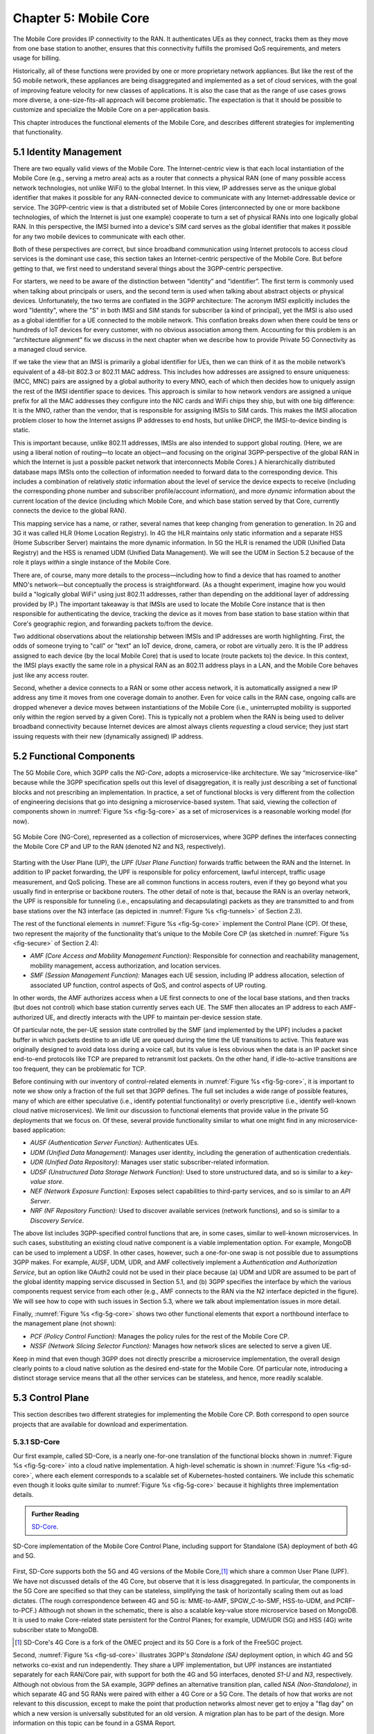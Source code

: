 Chapter 5:  Mobile Core
============================

The Mobile Core provides IP connectivity to the RAN. It authenticates
UEs as they connect, tracks them as they move from one base station to
another, ensures that this connectivity fulfills the promised QoS
requirements, and meters usage for billing.

Historically, all of these functions were provided by one or more
proprietary network appliances. But like the rest of the 5G mobile
network, these appliances are being disaggregated and implemented as a
set of cloud services, with the goal of improving feature velocity for
new classes of applications. It is also the case that as the range of
use cases grows more diverse, a one-size-fits-all approach will become
problematic. The expectation is that it should be possible to
customize and specialize the Mobile Core on a per-application basis.

This chapter introduces the functional elements of the Mobile Core,
and describes different strategies for implementing that
functionality.

5.1  Identity Management
------------------------

There are two equally valid views of the Mobile Core. The
Internet-centric view is that each local instantiation of the Mobile
Core (e.g., serving a metro area) acts as a router that connects a
physical RAN (one of many possible access network technologies, not
unlike WiFi) to the global Internet. In this view, IP addresses serve
as the unique global identifier that makes it possible for any
RAN-connected device to communicate with any Internet-addressable
device or service. The 3GPP-centric view is that a distributed set of
Mobile Cores (interconnected by one or more backbone technologies, of
which the Internet is just one example) cooperate to turn a set of
physical RANs into one logically global RAN. In this perspective, the
IMSI burned into a device's SIM card serves as the global identifier that
makes it possible for any two mobile devices to communicate with each
other.

Both of these perspectives are correct, but since broadband
communication using Internet protocols to access cloud services is
the dominant use case, this section takes an Internet-centric
perspective of the Mobile Core. But before getting to that, we first
need to understand several things about the 3GPP-centric perspective.

For starters, we need to be aware of the distinction between
“identity” and “identifier”. The first term is commonly used when
talking about principals or users, and the second term is used when
talking about abstract objects or physical devices. Unfortunately, the
two terms are conflated in the 3GPP architecture: The acronym IMSI
explicitly includes the word "Identity", where the "S" in both IMSI
and SIM stands for subscriber (a kind of principal), yet the IMSI is
also used as a global identifier for a UE connected to the mobile
network. This conflation breaks down when there could be tens or
hundreds of IoT devices for every customer, with no obvious association
among them. Accounting for this problem is an “architecture alignment”
fix we discuss in the next chapter when we describe how to provide
Private 5G Connectivity as a managed cloud service.

If we take the view that an IMSI is primarily a global identifier for
UEs, then we can think of it as the mobile network’s equivalent of a
48-bit 802.3 or 802.11 MAC address. This includes how addresses are
assigned to ensure uniqueness: (MCC, MNC) pairs are assigned by a
global authority to every MNO, each of which then decides how to
uniquely assign the rest of the IMSI identifier space to devices. This
approach is similar to how network vendors are assigned a unique
prefix for all the MAC addresses they configure into the NIC cards and
WiFi chips they ship, but with one big difference: It is the MNO,
rather than the vendor, that is responsible for assigning IMSIs to SIM
cards. This makes the IMSI allocation problem closer to how the
Internet assigns IP addresses to end hosts, but unlike DHCP, the
IMSI-to-device binding is static.

This is important because, unlike 802.11 addresses, IMSIs are also
intended to support global routing. (Here, we are using a liberal
notion of routing—to locate an object—and focusing on the original
3GPP-perspective of the global RAN in which the Internet is just a
possible packet network that interconnects Mobile Cores.) A
hierarchically distributed database maps IMSIs onto the collection of
information needed to forward data to the corresponding device. This
includes a combination of relatively *static* information about the
level of service the device expects to receive (including the
corresponding phone number and subscriber profile/account
information), and more *dynamic* information about the current
location of the device (including which Mobile Core, and which base
station served by that Core, currently connects the device to the
global RAN).

This mapping service has a name, or rather, several names that keep
changing from generation to generation. In 2G and 3G it was called HLR
(Home Location Registry). In 4G the HLR maintains only static
information and a separate HSS (Home Subscriber Server) maintains the
more dynamic information. In 5G the HLR is renamed the UDR (Unified
Data Registry) and the HSS is renamed UDM (Unified Data
Management). We will see the UDM in Section 5.2 because of the role it
plays *within* a single instance of the Mobile Core.

There are, of course, many more details to the process—including how
to find a device that has roamed to another MNO's network—but
conceptually the process is straightforward. (As a thought experiment,
imagine how you would build a "logically global WiFi" using just
802.11 addresses, rather than depending on the additional layer of
addressing provided by IP.) The important takeaway is that IMSIs are
used to locate the Mobile Core instance that is then responsible for
authenticating the device, tracking the device as it moves from base
station to base station within that Core's geographic region, and
forwarding packets to/from the device.

Two additional observations about the relationship between IMSIs and IP
addresses are worth highlighting. First, the odds of someone trying to
"call" or "text" an IoT device, drone, camera, or robot are virtually
zero. It is the IP address assigned to each device (by the local
Mobile Core) that is used to locate (route packets to) the device. In
this context, the IMSI plays exactly the same role in a physical RAN
as an 802.11 address plays in a LAN, and the Mobile Core behaves just
like any access router.

Second, whether a device connects to a RAN or some other access
network, it is automatically assigned a new IP address any time it
moves from one coverage domain to another. Even for voice calls in the
RAN case, ongoing calls are dropped whenever a device moves between
instantiations of the Mobile Core (i.e., uninterrupted mobility is
supported only within the region served by a given Core). This is
typically not a problem when the RAN is being used to deliver
broadband connectivity because Internet devices are almost always
clients *requesting* a cloud service; they just start issuing requests
with their new (dynamically assigned) IP address.


5.2 Functional Components
-------------------------

The 5G Mobile Core, which 3GPP calls the *NG-Core*, adopts a
microservice-like architecture. We say “microservice-like” because
while the 3GPP specification spells out this level of disaggregation,
it is really just describing a set of functional blocks and not
prescribing an implementation. In practice, a set of functional blocks
is very different from the collection of engineering decisions that go
into designing a microservice-based system. That said, viewing the
collection of components shown in :numref:`Figure %s <fig-5g-core>` as
a set of microservices is a reasonable working model (for now).

.. _fig-5g-core:
.. figure:: figures/Slide22.png 
    :width: 700px 
    :align: center 
	    
    5G Mobile Core (NG-Core), represented as a collection of
    microservices, where 3GPP defines the interfaces connecting the
    Mobile Core CP and UP to the RAN (denoted N2 and N3, respectively).

Starting with the User Plane (UP), the *UPF (User Plane Function)*
forwards traffic between the RAN and the Internet. In addition to IP
packet forwarding, the UPF is responsible for policy enforcement,
lawful intercept, traffic usage measurement, and QoS policing. These
are all common functions in access routers, even if they go beyond
what you usually find in enterprise or backbone routers. The other
detail of note is that, because the RAN is an overlay network, the UPF
is responsible for tunneling (i.e., encapsulating and decapsulating)
packets as they are transmitted to and from base stations over the N3
interface (as depicted in :numref:`Figure
%s <fig-tunnels>` of Section 2.3).

The rest of the functional elements in :numref:`Figure %s
<fig-5g-core>` implement the Control Plane (CP). Of these, two
represent the majority of the functionality that's unique to the
Mobile Core CP (as sketched in :numref:`Figure %s <fig-secure>` of
Section 2.4):

*  *AMF (Core Access and Mobility Management Function):* Responsible for
   connection and reachability management, mobility management, access
   authorization, and location services.
   
*  *SMF (Session Management Function):* Manages each UE session,
   including IP address allocation, selection of associated UP
   function, control aspects of QoS, and control aspects of UP
   routing.

In other words, the AMF authorizes access when a UE first connects to
one of the local base stations, and then tracks (but does not control)
which base station currently serves each UE. The SMF then allocates an
IP address to each AMF-authorized UE, and directly interacts with the
UPF to maintain per-device session state.

Of particular note, the per-UE session state controlled by the SMF
(and implemented by the UPF) includes a packet buffer in which packets
destine to an idle UE are queued during the time the UE transitions to
active. This feature was originally designed to avoid data loss during
a voice call, but its value is less obvious when the data is an IP
packet since end-to-end protocols like TCP are prepared to retransmit
lost packets. On the other hand, if idle-to-active transitions are too
frequent, they can be problematic for TCP.

Before continuing with our inventory of control-related elements in
:numref:`Figure %s <fig-5g-core>`, it is important to note we show
only a fraction of the full set that 3GPP defines. The full set
includes a wide range of possible features, many of which are either
speculative (i.e., identify potential functionality) or overly
prescriptive (i.e., identify well-known cloud native microservices).
We limit our discussion to functional elements that provide value in
the private 5G deployments that we focus on. Of these, several provide
functionality similar to what one might find in any microservice-based
application:

-  *AUSF (Authentication Server Function):* Authenticates UEs.

-  *UDM (Unified Data Management):* Manages user identity, including 
   the generation of authentication credentials.

-  *UDR (Unified Data Repository):* Manages user static
   subscriber-related information.

-  *UDSF (Unstructured Data Storage Network Function):* Used to store
   unstructured data, and so is similar to a *key-value store*.

-  *NEF (Network Exposure Function):* Exposes select capabilities to
   third-party services, and so is similar to an *API Server*.

- *NRF (NF Repository Function):* Used to discover available services
  (network functions), and so is similar to a *Discovery Service*.

The above list includes 3GPP-specified control functions that are, in
some cases, similar to well-known microservices.  In
such cases, substituting an existing cloud native component is a
viable implementation option. For example, MongoDB can be used to
implement a UDSF. In other cases, however, such a one-for-one swap is
not possible due to assumptions 3GPP makes. For example, AUSF, UDM,
UDR, and AMF collectively implement a *Authentication and
Authorization Service*, but an option like OAuth2 could not be used in
their place because (a) UDM and UDR are assumed to be part of the
global identity mapping service discussed in Section 5.1, and (b) 3GPP
specifies the interface by which the various components request
service from each other (e.g., AMF connects to the RAN via the N2 interface
depicted in the figure). We will see how to cope with such
issues in Section 5.3, where we talk about implementation issues in
more detail.

Finally, :numref:`Figure %s <fig-5g-core>` shows two other functional
elements that export a northbound interface to the management plane
(not shown):

-  *PCF (Policy Control Function):* Manages the policy rules for the
   rest of the Mobile Core CP.

-  *NSSF (Network Slicing Selector Function):* Manages how network
   slices are selected to serve a given UE.

Keep in mind that even though 3GPP does not directly prescribe a
microservice implementation, the overall design clearly points to a
cloud native solution as the desired end-state for the Mobile Core.
Of particular note, introducing a distinct storage service means that
all the other services can be stateless, and hence, more readily
scalable.

5.3 Control Plane
----------------------

This section describes two different strategies for implementing the
Mobile Core CP. Both correspond to open source projects that are
available for download and experimentation.

5.3.1 SD-Core
~~~~~~~~~~~~~

Our first example, called SD-Core, is a nearly one-for-one translation
of the functional blocks shown in :numref:`Figure %s <fig-5g-core>`
into a cloud native implementation. A high-level schematic is shown in
:numref:`Figure %s <fig-sd-core>`, where each element corresponds to a
scalable set of Kubernetes-hosted containers. We include this
schematic even though it looks quite similar to :numref:`Figure %s
<fig-5g-core>` because it highlights three implementation details.

.. _reading_sd-core:
.. admonition:: Further Reading

    `SD-Core <https://opennetworking.org/sd-core/>`__.

.. _fig-sd-core:
.. figure:: figures/Slide25.png 
    :width: 600px
    :align: center
	    
    SD-Core implementation of the Mobile Core Control Plane, including
    support for Standalone (SA) deployment of both 4G and 5G.

First, SD-Core supports both the 5G and 4G versions of the Mobile
Core,\ [#]_ which share a common User Plane (UPF). We have not
discussed details of the 4G Core, but observe that it
is less disaggregated.  In particular, the components in the 5G
Core are specified so that they can be stateless, simplifying the task
of horizontally scaling them out as load dictates. (The rough
correspondence between 4G and 5G is: MME-to-AMF, SPGW_C-to-SMF,
HSS-to-UDM, and PCRF-to-PCF.) Although not shown in the schematic,
there is also a scalable key-value store microservice based on
MongoDB.  It is used to make Core-related state persistent for the
Control Planes; for example, UDM/UDR (5G) and HSS (4G) write
subscriber state to MongoDB.

.. [#] SD-Core's 4G Core is a fork of the OMEC project and its 5G Core
       is a fork of the Free5GC project.

.. Maybe should say more about SD-Core's origin story.

Second, :numref:`Figure %s <fig-sd-core>` illustrates 3GPP's
*Standalone (SA)* deployment option, in which 4G and 5G networks
co-exist and run independently. They share a UPF implementation, but
UPF instances are instantiated separately for each RAN/Core pair, with
support for both the 4G and 5G interfaces, denoted *S1-U* and *N3*,
respectively.  Although not obvious from the SA example, 3GPP defines
an alternative transition plan, called *NSA (Non-Standalone)*, in
which separate 4G and 5G RANs were paired with either a 4G Core or a
5G Core. The details of how that works are not relevant to this
discussion, except to make the point that production networks almost
never get to enjoy a "flag day" on which a new version is universally
substituted for an old version. A migration plan has to be part of the
design. More information on this topic can be found in a GSMA Report.

.. _reading_migration:
.. admonition:: Further Reading

    `Road to 5G: Introduction and Migration
    <https://www.gsma.com/futurenetworks/wp-content/uploads/2018/04/Road-to-5G-Introduction-and-Migration_FINAL.pdf>`__.
    GSMA Report, April 2018.

Third, :numref:`Figure %s <fig-sd-core>` shows many of the
3GPP-defined inter-component interfaces. These include an over-the-air
interface between base stations and UEs (*NR Uu*), control interfaces
between the Core and both UEs and base stations (*N1* and *N2*,
respectively), a user plane interface between the Core and base
stations (*N3*), and a data plane interface between the Core and the
backbone network (*N6*).

The schematic also shows interfaces between the individual
microservices that make up the Core's Control Plane; for example,
*Nudm* is the interface to the UDM microservice. These latter interfaces
are RESTful, meaning clients access each microservice by issuing GET,
PUT, POST, PATCH, and DELETE operations over HTTP, where a
service-specific schema defines the available resources that can be
accessed. (The 4G counterparts, such as *S1-U* and *S1-MME* are not
RESTful, but rather, conventional over-the-wire protocols.) Note that
some of these interfaces are necessary for interoperability (e.g.,
*N1* and *N Uu* make it possible to connect your phone to any MNO's
network), but others could be seen as internal implementation
details. We'll see how Magma takes advantage of this distinction in
the next section.

5.3.2 Magma
~~~~~~~~~~~

Magma is an open source Mobile Core implementation that takes a
different and slightly non-standard approach. Magma is similar to
SD-Core in that it is implemented as a set of microservices, but it
differs in that it is designed to be particularly suitable for remote
and rural environments with poor backhaul connectivity. This
emphasis, in turn, leads Magma to (1) adopt an SDN-inspired approach
to how it separates functionality into centralized and distributed
components, and (2) factor the distributed functionality into
microservices without strict adherence to all the standard 3GPP interface
specifications. This refactoring is also a consequence of Magma being
designed to unify 4G, 5G, and WiFi under a single architecture.

One of the first things to note about Magma is that it takes a
different view of "backhaul" from the approaches we have seen to
date. Whereas the backhaul networks shown previously connect the
eNBs/gNBs and radio towers back to the mobile core (:numref:`Figure %s
<fig-cellular>`), Magma actually puts much of the mobile core
functionality right next to the radio as seen in :numref:`Figure %s
<fig-magma-peru>`.  It is able to do this because of the way it splits
the core into centralized and distributed parts. So Magma views
"backhaul" as the link that connects a remote deployment to the rest
of the Internet (including the central components), contrasting with
conventional 3GPP usage. As explored further below, this can overcome
many of the challenges that unreliable backhaul links introduce in
conventional approaches.

.. _fig-magma-arch:
.. figure:: figures/sdn/Slide11.png 
    :width: 600px
    :align: center

    Overall architecture of the Magma Mobile Core, including
    support for 4G and 5G, and Wi-Fi. There is one central
    Orchestrator and typically many Access Gateways (AGWs).

:numref:`Figure %s <fig-magma-arch>` shows the overall Magma
architecture. The central part of Magma is the single box in the
figure marked *Central Control & Management (Orchestrator)*. This is
roughly analogous to the central controller found in typical SDN
systems, and provides a northbound API by which an operator or other
software systems (such as a traditional OSS/BSS) can interact with the
Magma core. The orchestrator communicates over backhaul links with
Access Gateways (AGWs), which are the distributed components of
Magma. A single AGW typically handles a small number of eNBs/gNBs. As
an example, see :numref:`Figure %s <fig-magma-peru>` which includes a
single eNB and AGW located on a radio tower. In this example, a
point-to-point wireless link is used for backhaul.

The AGW is designed to have a small footprint, so that small
deployments do not require a datacenter's worth of equipment. Each AGW
also contains both data plane and control plane elements. This is a
little different from the classic approach to SDN systems in which
only the data plane is distributed. Magma can be described as a
hierarchical SDN approach, as the control plane itself is divided into
a centralized part (running in the Orchestrator) and a distributed
part (running in the AGW). :numref:`Figure %s <fig-magma-arch>` shows
the distributed control plane components and data plane in detail. We
postpone a general discussion of orchestration until Chapter 6.

.. _fig-magma-peru:
.. figure:: figures/peru_deploy_labelled.jpg
    :width: 300px
    :align: center

    A sample Magma deployment in rural Peru, showing (a)
    point-to-point wireless backhaul, (b) LTE radio and antenna, (c)
    ruggedized embedded PC serving as AGW, and (d) solar power and
    battery backup for site. 
 
Magma differs from the standard 3GPP approach in that it terminates
3GPP protocols logically close to the edge, which in this context
corresponds to two interface points: (1) the radio interface
connecting Magma to an eNB or gNB (implemented by set of modules on
the left side of the AGW in the figure) or the federation interface
connecting Magma to another mobile network (implemented by the
*Federation Gateway* module in the figure). Everything "between" those
two external interfaces is free to deviate from the 3GPP specification,
which has a broad impact as discussed below.

One consequence of this approach is that Magma can interoperate with
other implementations *only* at the edges. Thus, it is possible to
connect a Magma mobile core to any standards-compliant 4G or 5G base
station and expect it to work, and similarly, it is possible to
federate a Magma core with an existing MNO’s 4G or 5G network.
However, since Magma does not implement all the 3GPP interfaces that
are internal to a mobile packet core, it is not possible to
arbitrarily mix and match components within the core. Whereas (in
principle) a traditional 3GPP implementation would permit an AMF from
one vendor to interoperate with the SMF of another vendor, it is not
possible to connect parts of a mobile core from another vendor (or
another open source project) with parts of Magma, aside from via the
two interfaces just described.

Being free to deviate from the 3GPP spec means Magma can take a
unifying approach across multiple wireless technologies, including 4G,
5G and WiFi. There is a set of functions that the core must implement
for any radio technology (e.g., finding the appropriate policy for a
given subscriber by querying a database); Magma provides them in an
access-technology-independent way. These functions form the heart of
an Access Gateway (AGW), as illustrated on the right side of
:numref:`Figure %s <fig-magma-arch>`. On the other hand, control
protocols that are specific to a given radio technology are terminated
in technology-specific modules close to the radio. For example, *SCTP*
shown on the left side of the figure is the RAN tunneling protocol
introduced in Section 2.3. These technology-specific modules then
communicate with the generic functions (e.g., subscriber management,
access control and management) on the right using gRPC messages that
are technology-agnostic.

Magma's design is particularly well suited for environments where
backhaul links are unreliable, for example, when a satellite is used.
This is because the 3GPP protocols that traditionally have to traverse
the backhaul from core to eNB/gNB are quite sensitive to loss and
latency. Loss or latency can cause connections to be dropped, which in
turn forces UEs to repeat the process of attaching to the core. In
practice, not all UEs handle this elegantly, sometimes ending up in a
"stuck" state.

Magma addresses the challenge of unreliable backhaul in several ways.
First, Magma frequently avoids sending messages over the backhaul
entirely by running more functionality in the AGW, which is located
close to the radio as seen above. Functions that would be centralized
in a conventional 3GPP implementation are distributed out to the access
gateways in Magma. Thus, for example, the operations required to
authenticate and attach a UE to the core can typically be completed
using information cached locally in the AGW, without any traffic
crossing the backhaul. Secondly, when Magma does need to pass
information over a backhaul link (e.g., to obtain configuration state
from the orchestrator), it does so using gRPC, which is designed to
operate reliably in the face of unreliable or high-latency links.

Note that while Magma has distributed much of the control plane out to
the AGWs, it still supports centralized management via the Orchestrator.
For example, adding a new subscriber to the network is done centrally,
and the relevant AGW then obtains the necessary state to authenticate
that subscriber when their UE tries to attach to the network.

Finally, Magma adopts a *desired state* model for managing runtime and
configuration state. By this we mean that it communicates a state
change (e.g., the addition of a new session in the user plane) by
specifying the desired end state via an API call. This is in contrast
with the *incremental update* model that is common in the 3GPP
specification.  When the desired end state is communicated, the
loss of a message or failure of a component has less serious
consequences. This makes reasoning about changes across elements
of the system more robust in the case of partial failures, which are
common in challenged environments like the ones Magma is designed to
serve.

Consider an example where we are establishing user plane state for a set
of active sessions. Initially, there are two active sessions, X
and Y. Then a third UE becomes active and a session Z needs to be
established. In the incremental update model, the control plane would
instruct the user plane to "add session Z". The desired state model,
by contrast, communicates the entire new state: "the set of sessions
is now X, Y, Z". The incremental model is brittle in the face of
failures. If a message is lost, or a component is temporarily unable
to receive updates, the receiver falls out of sync with the sender. So
it is possible that the control plane believes that sessions X, Y and
Z have been established, while the user plane has state for only X
and Y. By sending the entire desired end state, Magma ensures that the
receiver comes back into sync with the sender once it is able to
receive messages again.

As described, this approach might appear inefficient because it
implies sending complete state information rather than incremental
updates. However, at the scale of an AGW, which handles on the order
of hundreds to a few thousands of subscribers, it is possible to encode the
state efficiently enough to overcome this drawback. With the benefit
of experience, mechanisms have been added to Magma to avoid overloading the
orchestrator, which has state related to all subscribers in the
network.

.. This is a hand wave because the only documentation I can find for
   this is either out of date or in the code itself.


The desired state approach is hardly novel but differs from typical
3GPP systems.  It allows Magma to tolerate occasional communication
failures or component outages due to software restarts, hardware
failures, and so on. Limiting the scope of 3GPP protocols to the very
edge of the network is what enables Magma to rethink the state
synchronization model. The team that worked on Magma describes their
approach in more detail in an NSDI paper.

.. _reading_magma:
.. admonition:: Further Reading
                
    S. Hasan, *et al.* `Building Flexible, Low-Cost Wireless Access
    Networks With Magma <https://arxiv.org/abs/2209.10001>`__. 
    NSDI, April 2023.

Finally, while we have focused on its Control Plane, Magma also
includes a User Plane component. The implementation is fairly simple,
and is based on Open vSwitch (OVS). Having a programmable user plane
is important, as it needs to support a range of access technologies, and
at the same time, OVS meets the performance needs of AGWs. However,
this choice of user plane is not fundamental to Magma, and other
implementations have been considered. We take a closer look at the
User Plane in the next section.

5.4 User Plane
--------------------

The User Plane of the Mobile Core—corresponding to the UPF component
in :numref:`Figure %s <fig-5g-core>`\—connects the RAN to the
Internet. Much like the data plane for any router, the UPF forwards IP
packets, but because UEs often sleep to save power and may be in the
process of being handed off from one base station to another, it
sometimes has to buffer packets for an indeterminate amount of
time. Also like other routers, a straightforward way to understand the
UPF is to think of it as implementing a collection of Match/Action
rules, where the UPF first classifies each packet against a set of
matching rules, and then executes the associated action.

Using 3GPP terminology, packet classification is defined by a set of
*Packet Detection Rules (PDRs)*, where a given PDR might simply match
the device's IP address, but may also take the domain name of the far
end-point into consideration. Each attached UE has at least two PDRs,
one for uplink traffic and one for downlink traffic, plus possibly
additional PDRs to support multiple traffic classes (e.g., for
different QoS levels, pricing plans, and so on.). The Control Plane
installs, changes, and removes PDRs as UEs attach, move, and detach.

Each PDR then identifies one or more actions to execute, which in 3GPP
terminology are also called "rules", of which there are four types:

* **Forwarding Action Rules (FARs):** Instructs the UPF to forward
  downlink packets to a particular base station and uplink traffic to
  a next-hop router. Each FAR specifies a set of parameters needed to
  forward the packet (e.g., how to tunnel downlink packets to the
  appropriate base station), plus one of the following processing
  flags: a `forward` flag indicates the packet should be forwarded up
  to the Internet; a `tunnel` flag indicates the packet should be
  tunneled down to a base station; a `buffer` flag indicates the
  packet should be buffered until the UE becomes active; and a
  `notify` flag indicates that the CP should be notified to awaken an
  idle UE. FARs are installed and removed when a device attaches or
  detaches, respectively, and the downlink FAR changes the processing
  flag when the device moves, goes idle, or awakes.

* **Buffering Action Rules (BARs):** Instructs the UPF to buffer
  downlink traffic for idle UEs, while also sending a `Downlink Data
  Notification` to the Control Plane. This notification, in turn,
  causes the CP to instruct the base station to awaken the UE. Once
  the UE becomes active, the UPF releases the buffered traffic and
  resumes normal forwarding. The buffering and notification functions
  are activated by modifying a FAR to include `buffer` and `notify`
  flags, as just described. An additional set of parameters are used
  to configure the buffer, for example setting its maximum size
  (number of bytes) and duration (amount of time). Optionally, the CP
  can itself buffer packets by installing a PDR that directs the UPF to
  forward data packets to the control plane.

* **Usage Reporting Rules (URRs):** Instructs the UPF to periodically
  send usage reports for each UE to the CP. These reports include
  counts of the packets sent/received for uplink/downlink traffic for
  each UE and traffic class.  These reports are used to both limit and
  bill subscribers. The CP installs and removes URRs when the device
  attaches and detaches, respectively, and each URR specifies whether
  usage reports should be sent periodically or when a quota is
  exceeded. A UE typically has two URRs (for uplink/downlink usage),
  but if a subscriber's plan includes special treatment for certain
  types of traffic, an additional URR is created for each such traffic
  class.

* **Quality Enforcement Rules (QERs):** Instructs the UPF to guarantee
  a minimum amount of bandwidth and to enforce a bandwidth cap. These
  parameters are specified on a per-UE / per-direction / per-class
  basis.  The CP installs and removes QERs when a device attaches and
  detaches, respectively, and modifies them according to
  operator-defined events, such as when the network becomes more or
  less congested, the UE exceeds a quota, or the network policy
  changes (e.g., the user signs up for a new pricing plan).  The UPF
  then performs traffic policing to enforce the bandwidth cap, along
  with packet scheduling to ensure a minimum bandwidth in conjunction
  with admission control in the control plane.

The rest of this section describes two complementary strategies for
implementing a UPF, one server-based and one switch-based.

5.4.1 Microservice Implementation
~~~~~~~~~~~~~~~~~~~~~~~~~~~~~~~~~~~~

A seemingly straightforward approach to supporting the set of
Match/Action rules just described is to implement the UPF in software
on a commodity server. Like any software-based router, the process
would read a packet from an input port, classify the packet by
matching it against a table of installed PDRs, execute the associated
action(s), and then write the packet to an output port. Such a process
could then be packaged as a Docker container, with one or more
instances spun up on a Kubernetes cluster as workload dictates. This
is mostly consistent with a microservice-based approach, with one
important catch: the actions required to process each packet are
stateful.

What we mean by this is that the UPF has two pieces of state that
needs to be maintained on a per-UE / per-direction / per-class basis:
(1) a finite state machine that transitions between `forward`,
`tunnel`, `buffer`, and `notify`; and (2) a corresponding packet
buffer when in the `buffer` state. This means that as the UPF scales
up to handle more and more traffic—by adding a second, third, and
fourth instance—packets still need to be directed to the original
instance that knows the state for that particular flow. This breaks a
fundamental assumption of a truly horizontally scalable service, in
which traffic can be randomly directed to any instance in a way that
balances the load. It also forces you to do packet classification
before selecting which instance is the right one, which can
potentially become a performance bottleneck, although it is possible
to offload the classification stage to a SmartNIC.

.. Could talk about other ways to accomplish that -- e.g., assigning
   IP addresses to instances in a way that causes the upstream router
   to forward to the correct instance -- but I'm not sure how much
   space to give this topic.

5.4.2 P4 Implementation
~~~~~~~~~~~~~~~~~~~~~~~~~~~~

.. The following approach is based on an implementation in Aether,
   available as part of SD-Core, but it is more prototype than
   production, so I've framed the details as "a possible approach"
   rather than claim "SD-Core does X".  Perhaps we should revisit.

Since the UPF is fundamentally an IP packet forwarding engine, it can
also be implemented—at least in part—as a P4 program running on a
programmable switch. Robert MacDavid and colleagues describe how that
is done in SD-Core, which builds on the base packet forwarding
machinery described in our companion SDN book. For the purposes of
this section, the focus is on the four main challenges that are unique
to implementing the UPF in P4.

.. _reading_p4-upf:
.. admonition:: Further Reading

    R. MacDavid, *et al.* `A P4-based 5G User Plane Function
    <https://www.cs.princeton.edu/~jrex/papers/up4-sosr21.pdf>`__.
    Symposium on SDN Research, September 2021.

    `Software-Defined Networks: A Systems Approach
    <https://sdn.systemsapproach.org>`__.  November 2021.
    
First, P4-programmable forwarding pipelines include an explicit
"matching" mechanism built on *Ternary Content-Addressable Memory
(TCAM)*. This memory supports fast table lookups for patterns that
include wildcards, making it ideal for matching IP prefixes. In the
case of the UPF, however, the most common PDRs correspond to exact
matches of IP addresses (for downlink traffic to each UE) and GTP
tunnel identifiers (for uplink traffic from each UE). More complex
PDRs might include regular expressions for DNS names or require deep
packet inspection.

.. Should say something about how you need a general-purpose processor
   to do DNS-based (and other forms of) classification.

Because TCAM capacity is limited, and the number of unique PDRs that
need to be matched in both directions is potentially in the tens of
thousands, it's necessary to use the TCAM judiciously. One
implementation strategy is to set up two parallel PDR tables: one
using the relatively plentiful switch SRAM for common-case uplink
rules that exactly matches on tunnel identifiers (which can be treated
as table indices); and one using TCAM for common-case downlink rules
that match the IP destination address.

.. Get this acronym into the discussion somewhere: GTP, includes a
   header field called the Tunnel Endpoint Identifier (TEID).

Second, when a packet arrives from the Internet destined for an idle
UE, the UPF buffers the packet and sends an alert to the 5G control
plane, asking that the UE be awakened. Today's P4-capable switches do
not have large buffers or the ability to hold packets indefinitely,
but a buffering microservice running on a server can be used to
address this limitation. The microservice indefinitely holds any
packets that it receives, and later releases them back to the switch
when instructed to do so. The following elaborates on how this would
work.

When the Mobile Core detects that a UE has gone idle (or is in the
middle of a handover), it installs a FAR with the `buffer` flag set,
causing the on-switch P4 program to redirect packets to the buffering
microservice. Packets are redirected without modifying their IP
headers by placing them in a tunnel, using the same tunneling protocol
that is used to send data to base stations.  This allows the switch to
treat the buffering microservice just like another base station.

When the first packet of a flow arrives at the buffering microservice,
it sends an alert to the CP, which then (1) wakes up the UE, (2)
modifies the corresponding FAR by unsetting the `buffer` flag and
setting the `tunnel` flag, and once the UE is active, (3) instructs
the buffering microservice to release all packets back to the
switch. Packets arriving at the switch from the buffering microservice
skip the portion of the UPF module they encountered before buffering,
giving the illusion they are being buffered in the middle of the
switch. That is, their processing resumes at the tunneling stage,
where they are encapsulated and routed to the appropriate base
station.

Third, QERs cannot be fully implemented in the switch because P4 does
not include support for programming the packet scheduler. However,
today's P4 hardware does include fixed-function schedulers with
configurable weights and priorities; these parameters are set using a
runtime interface unrelated to P4. A viable approach, similar to the
one MacDavid, Chen, and Rexford describe in their INFOCOM paper, is to
map each QoS class specified in a QER onto one of the available
queues, and assign a weight to that queue proportional to the fraction
of the available bandwidth the class is to receive. As long as each
class/queue is not over subscribed, individual UEs in the class will
receive approximately the bit rate they have been promised. As an
aside, since 3GPP under-specifies QoS guarantees (leaving the details
to the implementation), such an approach is 3GPP-compliant.

.. _reading_p4-qos:
.. admonition:: Further Reading

    R. MacDavid, X. Chen, J. Rexford. `Scalable Real-time Bandwidth
    Fairness in Switches <https://www.cs.princeton.edu/~jrex/papers/infocom23.pdf>`__.
    IEEE INFOCOM, May 2023.

Finally, while the above description implies the Mobile Core's CP
talks directly to the P4 program on the switch, the implementation is
not that straightforward. From the Core's perspective, the SMF is
responsible for sending/receiving control information to/from the UPF,
but the P4 program implementing the UPF is controlled through an
interface (known as P4Runtime or P4RT) that is auto-generated from the
P4 program being controlled. MacDavid's paper describes how this is
done in more detail (and presumes a deep understanding of the P4
toolchain), but it can be summarized as follows. It is necessary to
first write a "Model UPF" in P4, use that to program to generate the
UPF-specific P4RT interface, and then write translators that (1)
connect SMF to P4RT, and (2) connect P4RT to the underlying physical
switches and servers. A high-level schematic of this software stack is
shown in :numref:`Figure %s <fig-p4-upf>`.
	
.. _fig-p4-upf:
.. figure:: figures/Slide26.png 
    :width: 500px
    :align: center
	    
    A model P4-based implementation of the UPF is used to generate the
    interface that is then used by the SMF running in the Mobile Core
    control plane to control the physical implementation of the UPF
    running on a combination of hardware switches and servers.
    
Note that while this summary focuses on how the CP controls the UPF
(the downward part of the schematic shown in :numref:`Figure %s
<fig-p4-upf>`), the usage counters needed to generate URRs that flow
upward to the CP are easy to support because the counters implemented
in the switching hardware are identical to the counters in the Model
UPF. When the Mobile Core requests counter values from the Model UPF,
the backend translator polls the corresponding hardware switch
counters and relays the response.
